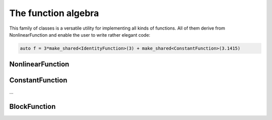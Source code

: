 ====================
The function algebra
====================

This family of classes is a versatile utility for implementing all kinds of functions.
All of them derive from NonlinearFunction and enable the user to write rather elegant code:

.. code-block:: C++

    auto f = 3*make_shared<IdentityFunction>(3) + make_shared<ConstantFunction>(3.1415)

NonlinearFunction
=================

ConstantFunction
================

…

BlockFunction
=============

.. cpp:class:: BlockFunction : public NonlinearFunction

    .. cpp:function:: BlockFunction(shared_ptr<NonlinearFunction> component, size_t size)
    
    BlockFunction first evaluates the function component(x) and then stores it in df,
    but size times after each other. EvaluateDeriv behaves accordingly.